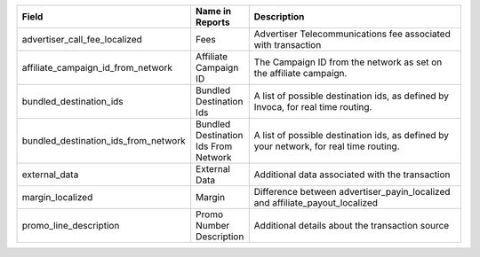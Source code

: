 
..  list-table::
  :widths: 30 8 40
  :header-rows: 1
  :class: parameters

  * - Field
    - Name in Reports
    - Description

  * - advertiser_call_fee_localized
    - Fees
    - Advertiser Telecommunications fee associated with transaction

  * - affiliate_campaign_id_from_network
    - Affiliate Campaign ID
    - The Campaign ID from the network as set on the affiliate campaign.

  * - bundled_destination_ids
    - Bundled Destination Ids
    - A list of possible destination ids, as defined by Invoca, for real time routing.

  * - bundled_destination_ids_from_network
    - Bundled Destination Ids From Network
    - A list of possible destination ids, as defined by your network, for real time routing.

  * - external_data
    - External Data
    - Additional data associated with the transaction

  * - margin_localized
    - Margin
    - Difference between advertiser_payin_localized and affiliate_payout_localized

  * - promo_line_description
    - Promo Number Description
    - Additional details about the transaction source


